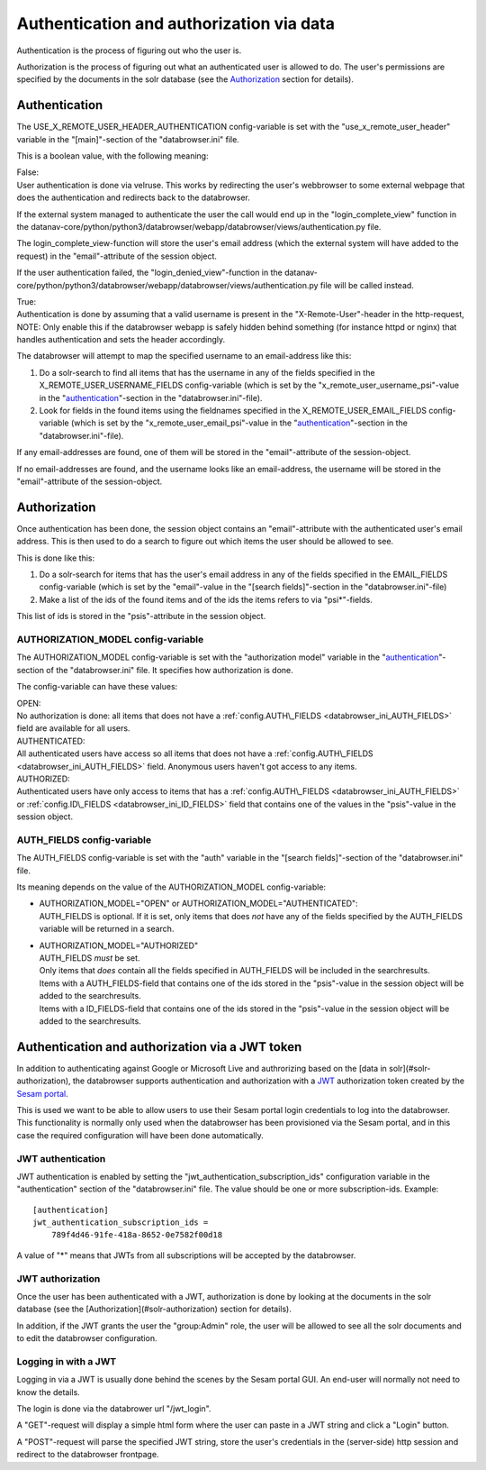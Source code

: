 Authentication and authorization via data
=========================================

Authentication is the process of figuring out who the user is.

Authorization is the process of figuring out what an authenticated user
is allowed to do.
The user's permissions are specified by the documents in the solr database
(see the `Authorization <#authorization>`__ section for details).



Authentication
--------------

The USE\_X\_REMOTE\_USER\_HEADER\_AUTHENTICATION config-variable is set
with the "use\_x\_remote\_user\_header" variable in the "[main]"-section
of the "databrowser.ini" file.

This is a boolean value, with the following meaning:

| False:
| User authentication is done via velruse. This works by redirecting the
  user's webbrowser to some external webpage that does the authentication
  and redirects back to the databrowser.

If the external system managed to authenticate the user the call would
end up in the "login\_complete\_view" function in the
datanav-core/python/python3/databrowser/webapp/databrowser/views/authentication.py
file.

The login\_complete\_view-function will store the user's email address
(which the external system will have added to the request) in the
"email"-attribute of the session object.

If the user authentication failed, the "login\_denied\_view"-function in
the
datanav-core/python/python3/databrowser/webapp/databrowser/views/authentication.py
file will be called instead.

| True:
| Authentication is done by assuming that a valid username is present in
  the "X-Remote-User"-header in the http-request, NOTE: Only enable this
  if the databrowser webapp is safely hidden behind something (for
  instance httpd or nginx) that handles authentication and sets the
  header accordingly.

The databrowser will attempt to map the specified username to an
email-address like this:

1. Do a solr-search to find all items that has the username in any of
   the fields specified in the X\_REMOTE\_USER\_USERNAME\_FIELDS
   config-variable (which is set by the
   "x\_remote\_user\_username\_psi"-value in the
   "`authentication <#authentication>`__"-section in the
   "databrowser.ini"-file).

2. Look for fields in the found items using the fieldnames specified in
   the X\_REMOTE\_USER\_EMAIL\_FIELDS config-variable (which is set by
   the "x\_remote\_user\_email\_psi"-value in the
   "`authentication <#authentication>`__"-section in the
   "databrowser.ini"-file).

If any email-addresses are found, one of them will be stored in the
"email"-attribute of the session-object.

If no email-addresses are found, and the username looks like an
email-address, the username will be stored in the "email"-attribute of
the session-object.

Authorization
-------------

Once authentication has been done, the session object contains an
"email"-attribute with the authenticated user's email address. This is
then used to do a search to figure out which items the user should be
allowed to see.

This is done like this:

1. Do a solr-search for items that has the user's email address in any
   of the fields specified in the EMAIL\_FIELDS config-variable (which
   is set by the "email"-value in the "[search fields]"-section in the
   "databrowser.ini"-file)
2. Make a list of the ids of the found items and of the ids the items
   refers to via "psi\*"-fields.

This list of ids is stored in the "psis"-attribute in the session
object.

.. _databrowser_ini_AUTHORIZATION_MODEL:

AUTHORIZATION\_MODEL config-variable
~~~~~~~~~~~~~~~~~~~~~~~~~~~~~~~~~~~~

The AUTHORIZATION\_MODEL config-variable is set with the "authorization
model" variable in the "`authentication <#authentication>`__"-section of
the "databrowser.ini" file. It specifies how authorization is done.

The config-variable can have these values:

| OPEN:
| No authorization is done: all items that does not have a
  :ref:`config.AUTH\_FIELDS <databrowser_ini_AUTH_FIELDS>` field are available for
  all users.

| AUTHENTICATED:
| All authenticated users have access so all items that does not have a
  :ref:`config.AUTH\_FIELDS <databrowser_ini_AUTH_FIELDS>` field. Anonymous users
  haven't got access to any items.

| AUTHORIZED:
| Authenticated users have only access to items that has a
  :ref:`config.AUTH\_FIELDS <databrowser_ini_AUTH_FIELDS>` or
  :ref:`config.ID\_FIELDS <databrowser_ini_ID_FIELDS>` field that contains one
  of the values in the "psis"-value in the session object.

.. _databrowser_ini_AUTH_FIELDS:

AUTH\_FIELDS config-variable
~~~~~~~~~~~~~~~~~~~~~~~~~~~~

The AUTH\_FIELDS config-variable is set with the "auth" variable in the
"[search fields]"-section of the "databrowser.ini" file.

Its meaning depends on the value of the AUTHORIZATION\_MODEL
config-variable:

-  | AUTHORIZATION\_MODEL="OPEN" or
     AUTHORIZATION\_MODEL="AUTHENTICATED":
   | AUTH\_FIELDS is optional. If it is set, only items that does *not*
     have any of the fields specified by the AUTH\_FIELDS variable will
     be returned in a search.

-  | AUTHORIZATION\_MODEL="AUTHORIZED"
   | AUTH\_FIELDS *must* be set.
   | Only items that *does* contain all the fields specified in
     AUTH\_FIELDS will be included in the searchresults.
   | Items with a AUTH\_FIELDS-field that contains one of
     the ids stored in the "psis"-value in the session object will be
     added to the searchresults.
   | Items with a ID\_FIELDS-field that contains one of the
     ids stored in the "psis"-value in the session object will be added
     to the searchresults.


Authentication and authorization via a JWT token
------------------------------------------------

In addition to authenticating against Google or Microsoft Live and authrorizing
based on the [data in solr](#solr-authorization), the databrowser supports authentication
and authorization with a `JWT <https://en.wikipedia.org/wiki/JSON_Web_Token>`_  authorization
token created by the `Sesam portal <https://portal.sesam.io>`_.

This is used we want to be able to allow users to use their Sesam portal login credentials
to log into the databrowser. This functionality is normally only used when the databrowser has
been provisioned via the Sesam portal, and in this case the required configuration will have
been done automatically.

JWT authentication
~~~~~~~~~~~~~~~~~~
JWT authentication is enabled by setting the "jwt_authentication_subscription_ids" configuration
variable in the "authentication" section of the "databrowser.ini" file. The value should be
one or more subscription-ids. Example::

    [authentication]
    jwt_authentication_subscription_ids =
        789f4d46-91fe-418a-8652-0e7582f00d18

A value of "*" means that JWTs from all subscriptions will be accepted by the databrowser.

JWT authorization
~~~~~~~~~~~~~~~~~
Once the user has been authenticated with a JWT, authorization is done by looking at the documents in the solr database (see the [Authorization](#solr-authorization) section for details).

In addition, if the JWT grants the user the "group:Admin" role, the user will be allowed to see all the solr documents and to edit the databrowser configuration.

Logging in with a JWT
~~~~~~~~~~~~~~~~~~~~~
Logging in via a JWT is usually done behind the scenes by the Sesam portal GUI. An end-user will normally not need to know the details.

The login is done via the databrower url "/jwt_login".

A "GET"-request will display a simple html form where the user can paste in a JWT string and click a "Login" button.

A "POST"-request will parse the specified JWT string, store the user's credentials in the (server-side) http session and redirect to the databrowser frontpage.

